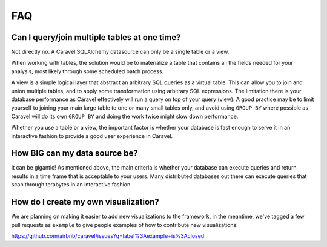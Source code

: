 FAQ
===


Can I query/join multiple tables at one time?
---------------------------------------------
Not directly no. A Caravel SQLAlchemy datasource can only be a single table
or a view.

When working with tables, the solution would be to materialize
a table that contains all the fields needed for your analysis, most likely
through some scheduled batch process.

A view is a simple logical layer that abstract an arbitrary SQL queries as
a virtual table. This can allow you to join and union multiple tables, and
to apply some transformation using arbitrary SQL expressions. The limitation
there is your database performance as Caravel effectively will run a query
on top of your query (view). A good practice may be to limit yourself to
joining your main large table to one or many small tables only, and avoid
using ``GROUP BY`` where possible as Caravel will do its own ``GROUP BY`` and
doing the work twice might slow down performance.

Whether you use a table or a view, the important factor is whether your
database is fast enough to serve it in an interactive fashion to provide
a good user experience in Caravel.


How BIG can my data source be?
------------------------------

It can be gigantic! As mentioned above, the main criteria is whether your
database can execute queries and return results in a time frame that is
acceptable to your users. Many distributed databases out there can execute
queries that scan through terabytes in an interactive fashion.


How do I create my own visualization?
-------------------------------------

We are planning on making it easier to add new visualizations to the
framework, in the meantime, we've tagged a few pull requests as
``example`` to give people examples of how to contribute new
visualizations.

https://github.com/airbnb/caravel/issues?q=label%3Aexample+is%3Aclosed
